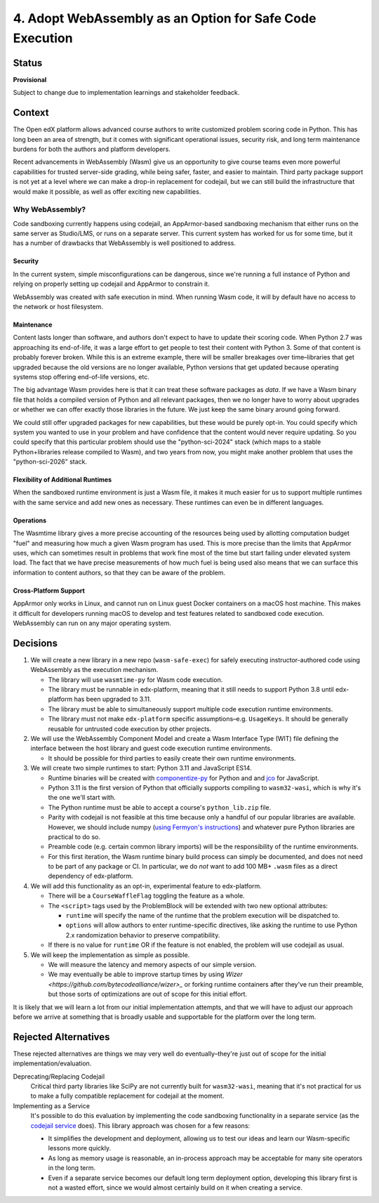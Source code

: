 4. Adopt WebAssembly as an Option for Safe Code Execution
#########################################################

Status
******

**Provisional**

Subject to change due to implementation learnings and stakeholder feedback.

Context
*******

The Open edX platform allows advanced course authors to write customized problem scoring code in Python. This has long been an area of strength, but it comes with significant operational issues, security risk, and long term maintenance burdens for both the authors and platform developers.

Recent advancements in WebAssembly (Wasm) give us an opportunity to give course teams even more powerful capabilities for trusted server-side grading, while being safer, faster, and easier to maintain. Third party package support is not yet at a level where we can make a drop-in replacement for codejail, but we can still build the infrastructure that would make it possible, as well as offer exciting new capabilities.

Why WebAssembly?
================

Code sandboxing currently happens using codejail, an AppArmor-based sandboxing mechanism that either runs on the same server as Studio/LMS, or runs on a separate server. This current system has worked for us for some time, but it has a number of drawbacks that WebAssembly is well positioned to address.

Security
--------

In the current system, simple misconfigurations can be dangerous, since we're running a full instance of Python and relying on properly setting up codejail and AppArmor to constrain it.

WebAssembly was created with safe execution in mind. When running Wasm code, it will by default have no access to the network or host filesystem.

Maintenance
-----------

Content lasts longer than software, and authors don't expect to have to update their scoring code. When Python 2.7 was approaching its end-of-life, it was a large effort to get people to test their content with Python 3. Some of that content is probably forever broken. While this is an extreme example, there will be smaller breakages over time–libraries that get upgraded because the old versions are no longer available, Python versions that get updated because operating systems stop offering end-of-life versions, etc.

The big advantage Wasm provides here is that it can treat these software packages as *data*. If we have a Wasm binary file that holds a compiled version of Python and all relevant packages, then we no longer have to worry about upgrades or whether we can offer exactly those libraries in the future. We just keep the same binary around going forward.

We could still offer upgraded packages for new capabilities, but these would be purely opt-in. You could specify which system you wanted to use in your problem and have confidence that the content would never require updating. So you could specify that this particular problem should use the "python-sci-2024" stack (which maps to a stable Python+libraries release compiled to Wasm), and two years from now, you might make another problem that uses the "python-sci-2026" stack.

Flexibility of Additional Runtimes
----------------------------------

When the sandboxed runtime environment is just a Wasm file, it makes it much easier for us to support multiple runtimes with the same service and add new ones as necessary. These runtimes can even be in different languages.

Operations
----------

The Wasmtime library gives a more precise accounting of the resources being used by allotting computation budget "fuel" and measuring how much a given Wasm program has used. This is more precise than the limits that AppArmor uses, which can sometimes result in problems that work fine most of the time but start failing under elevated system load. The fact that we have precise measurements of how much fuel is being used also means that we can surface this information to content authors, so that they can be aware of the problem.

Cross-Platform Support
----------------------

AppArmor only works in Linux, and cannot run on Linux guest Docker containers on a macOS host machine. This makes it difficult for developers running macOS to develop and test features related to sandboxed code execution. WebAssembly can run on any major operating system.

Decisions
*********

#. We will create a new library in a new repo (``wasm-safe-exec``) for safely executing instructor-authored code using WebAssembly as the execution mechanism.

   * The library will use ``wasmtime-py`` for Wasm code execution.
   * The library must be runnable in edx-platform, meaning that it still needs to support Python 3.8 until edx-platform has been upgraded to 3.11.
   * The library must be able to simultaneously support multiple code execution runtime environments.
   * The library must not make ``edx-platform`` specific assumptions–e.g. ``UsageKeys``. It should be generally reusable for untrusted code execution by other projects.

#. We will use the WebAssembly Component Model and create a Wasm Interface Type (WIT) file defining the interface between the host library and guest code execution runtime environments.

   * It should be possible for third parties to easily create their own runtime environments.

#. We will create two simple runtimes to start: Python 3.11 and JavaScript ES14.

   * Runtime binaries will be created with `componentize-py <https://component-model.bytecodealliance.org/language-support/python.html>`_ for Python and and `jco <https://component-model.bytecodealliance.org/language-support/javascript.html>`_ for JavaScript.
   * Python 3.11 is the first version of Python that officially supports compiling to ``wasm32-wasi``, which is why it's the one we'll start with.
   * The Python runtime must be able to accept a course's ``python_lib.zip`` file.
   * Parity with codejail is not feasible at this time because only a handful of our popular libraries are available. However, we should include numpy (`using Fermyon's instructions <https://www.fermyon.com/blog/introducing-componentize-py>`_) and whatever pure Python libraries are practical to do so.
   * Preamble code (e.g. certain common library imports) will be the responsibility of the runtime environments.
   * For this first iteration, the Wasm runtime binary build process can simply be documented, and does not need to be part of any package or CI. In particular, we do *not* want to add 100 MB+ ``.wasm`` files as a direct dependency of edx-platform.

#. We will add this functionality as an opt-in, experimental feature to edx-platform.

   * There will be a ``CourseWaffleFlag`` toggling the feature as a whole.
   * The ``<script>`` tags used by the ProblemBlock will be extended with two new optional attributes:

     * ``runtime`` will specify the name of the runtime that the problem execution will be dispatched to.
     * ``options`` will allow authors to enter runtime-specific directives, like asking the runtime to use Python 2.x randomization behavior to preserve compatibility.

   * If there is no value for ``runtime`` OR if the feature is not enabled, the problem will use codejail as usual.

#. We will keep the implementation as simple as possible.

   * We will measure the latency and memory aspects of our simple version.
   * We may eventually be able to improve startup times by using `Wizer <https://github.com/bytecodealliance/wizer>_` or forking runtime containers after they've run their preamble, but those sorts of optimizations are out of scope for this initial effort.

It is likely that we will learn a lot from our initial implementation attempts, and that we will have to adjust our approach before we arrive at something that is broadly usable and supportable for the platform over the long term.

Rejected Alternatives
*********************

These rejected alternatives are things we may very well do eventually–they're just out of scope for the initial implementation/evaluation.

Deprecating/Replacing Codejail
  Critical third party libraries like SciPy are not currently built for ``wasm32-wasi``, meaning that it's not practical for us to make a fully compatible replacement for codejail at the moment.

Implementing as a Service
  It's possible to do this evaluation by implementing the code sandboxing functionality in a separate service (as the `codejail service <https://github.com/eduNEXT/codejailservice>`_ does). This library approach was chosen for a few reasons:

  * It simplifies the development and deployment, allowing us to test our ideas and learn our Wasm-specific lessons more quickly.
  * As long as memory usage is reasonable, an in-process approach may be acceptable for many site operators in the long term.
  * Even if a separate service becomes our default long term deployment option, developing this library first is not a wasted effort, since we would almost certainly build on it when creating a service.
